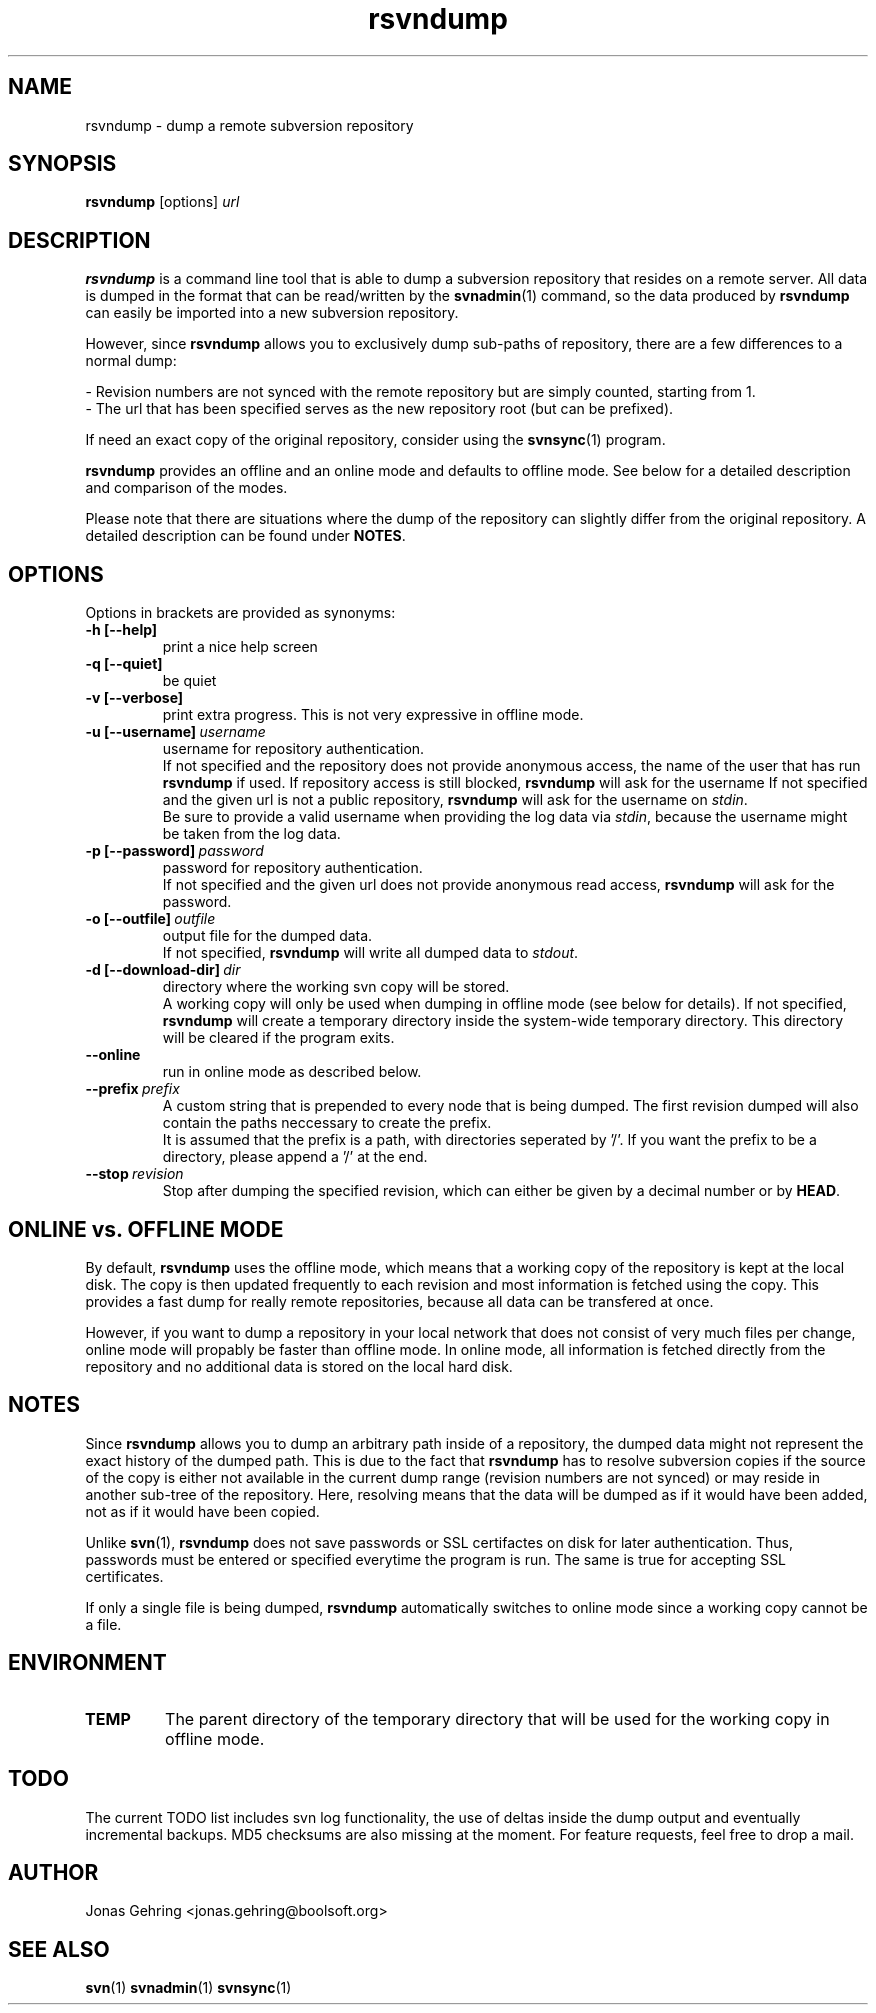 .TH rsvndump "1" "September 27th, 2008" "rsvndump 0.4" "User Commands"
.SH NAME
rsvndump \- dump a remote subversion repository

.SH SYNOPSIS
.ll +8
.B rsvndump
.RB [options]
.I url

.SH DESCRIPTION
.B rsvndump
is a command line tool that is able to dump a subversion repository that resides on a remote server. All data is dumped in the format that can be read/written by the
.BR svnadmin (1)
command, so the data produced by
.B rsvndump
can easily be imported into a new subversion repository.

However, since
.B rsvndump
allows you to exclusively dump sub-paths of repository, there are a few differences to a normal dump:

   - Revision numbers are not synced with the remote repository but are simply counted, starting from 1. 
   - The url that has been specified serves as the new repository root (but can be prefixed).

If need an exact copy of the original repository, consider using the
.BR svnsync (1)
program.

.B rsvndump
provides an offline and an online mode and defaults to offline mode. See below for a detailed description and comparison of the modes.

Please note that there are situations where the dump of the repository can slightly differ from the original repository. A detailed description can be found under 
.BR NOTES .

.SH OPTIONS
Options in brackets are provided as synonyms:
.TP
.B "-h [--help]"
print a nice help screen
.TP
.B "-q [--quiet]"
be quiet
.TP
.B "-v [--verbose]"
print extra progress. This is not very expressive in offline mode.
.TP 
.BI "-u [--username]"\ username
username for repository authentication.
.br
If not specified and the repository does not provide anonymous access, the name of the user that has run
.B rsvndump
if used. If repository access is still blocked, 
.B rsvndump
will ask for the username
If not specified and the given url is not a public repository,
.B rsvndump
will ask for the username on 
.IR stdin .
.br
Be sure to provide a valid username when providing the log data via
.IR stdin ", because the username might be taken from the log data."
.TP
.BI "-p [--password]"\ password
password for repository authentication.
.br
If not specified and the given url does not provide anonymous read access,
.B rsvndump
will ask for the password.
.TP
.BI "-o [--outfile]"\ outfile
output file for the dumped data.
.br
If not specified,
.B rsvndump
will write all dumped data to
.IR stdout .
.TP
.BI "-d [--download-dir]"\ dir
directory where the working svn copy will be stored. 
.br
A working copy will only be used when dumping in offline mode (see below for details).
If not specified,
.B rsvndump
will create a temporary directory inside the system-wide temporary directory.
This directory will be cleared if the program exits.
.TP
.B --online
run in online mode as described below.
.TP
.BI "--prefix"\ prefix
A custom string that is prepended to every node that is being dumped. The first revision dumped will also contain the paths neccessary to create the prefix.
.br
It is assumed that the prefix is a path, with directories seperated by '/'. If you want the prefix to be a directory, please append a '/' at the end.
.TP
.BI "--stop"\ revision
Stop after dumping the specified revision, which can either be given by a decimal number or by
.BR HEAD .

.SH ONLINE vs. OFFLINE MODE
By default,
.B rsvndump
uses the offline mode, which means that a working
copy of the repository is kept at the local disk. The copy is then updated
frequently to each revision and most information is fetched
using the copy. This provides a fast dump for really remote repositories,
because all data can be transfered at once.
.PP
However, if you want to dump a repository in your local network that does
not consist of very much files per change, online mode will propably be faster than
offline mode. In online mode, all information is fetched directly from the
repository and no additional data is stored on the local hard disk.

.SH NOTES
Since
.B rsvndump
allows you to dump an arbitrary path inside of a repository, the dumped data might not represent the exact history of the dumped path. This is due to the fact that
.B rsvndump
has to resolve subversion copies if the source of the copy is either not available in the current dump range (revision numbers are not synced) or may reside in another sub-tree of the repository. Here, resolving means that the data will be dumped as if it would have been added, not as if it would have been copied.
.PP
Unlike
.BR svn (1),
.B rsvndump
does not save passwords or SSL certifactes on disk for later authentication. Thus, passwords must be entered or specified everytime the program is run. The same is true for accepting SSL certificates.
.PP
If only a single file is being dumped,
.B rsvndump
automatically switches to online mode since a working copy cannot be a file.

.SH ENVIRONMENT
.TP
.B TEMP
The parent directory of the temporary directory that will be used for the working copy in offline mode.

.SH TODO
The current TODO list includes svn log functionality, the use of deltas inside the dump output and eventually incremental backups. MD5 checksums are also missing at the moment. For feature requests, feel free to drop a mail. 

.SH AUTHOR
Jonas Gehring <jonas.gehring@boolsoft.org>

.SH SEE ALSO
.BR svn (1)
.BR svnadmin (1)
.BR svnsync (1)
